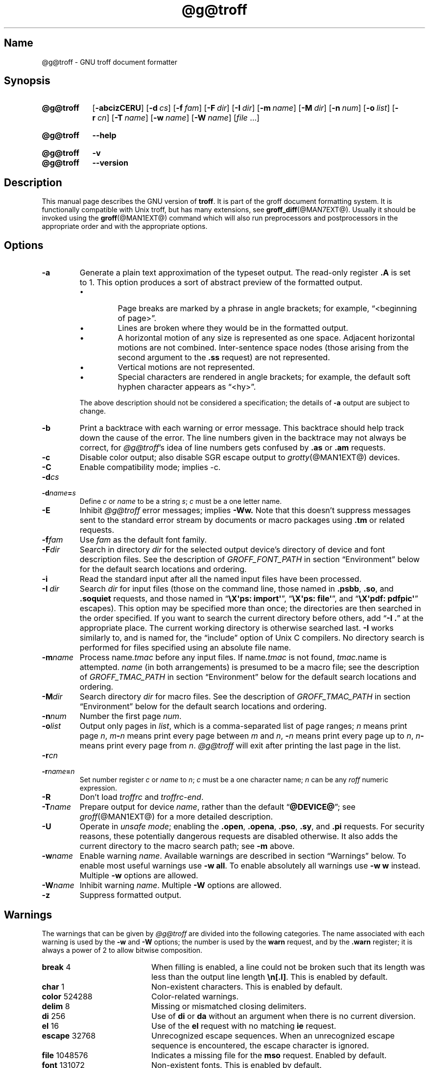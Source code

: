 '\" t
.TH @g@troff @MAN1EXT@ "@MDATE@" "groff @VERSION@"
.SH Name
@g@troff \- GNU troff document formatter
.
.
.\" ====================================================================
.\" Legal Terms
.\" ====================================================================
.\"
.\" Copyright (C) 1989-2020 Free Software Foundation, Inc.
.\"
.\" This file is part of groff, the GNU roff type-setting system.
.\"
.\" Permission is granted to copy, distribute and/or modify this
.\" document under the terms of the GNU Free Documentation License,
.\" Version 1.3 or any later version published by the Free Software
.\" Foundation; with no Invariant Sections, with no Front-Cover Texts,
.\" and with no Back-Cover Texts.
.\"
.\" A copy of the Free Documentation License is included as a file
.\" called FDL in the main directory of the groff source package.
.
.
.\" Save and disable compatibility mode (for, e.g., Solaris 10/11).
.do nr *groff_troff_1_man_C \n[.cp]
.cp 0
.
.
.\" ====================================================================
.SH Synopsis
.\" ====================================================================
.
.SY @g@troff
.OP \-abcizCERU
.OP \-d cs
.OP \-f fam
.OP \-F dir
.OP \-I dir
.OP \-m name
.OP \-M dir
.OP \-n num
.OP \-o list
.OP \-r cn
.OP \-T name
.OP \-w name
.OP \-W name
.RI [ file
\&.\|.\|.\&]
.YS
.
.
.SY @g@troff
.B \-\-help
.YS
.
.
.SY @g@troff
.B \-v
.
.SY @g@troff
.B \-\-version
.YS
.
.
.\" ====================================================================
.SH Description
.\" ====================================================================
.
This manual page describes the GNU version of
.BR troff .
.
It is part of the groff document formatting system.
.
It is functionally compatible with Unix troff, but has many
extensions, see
.BR \%groff_diff (@MAN7EXT@).
.
Usually it should be invoked using the
.BR groff (@MAN1EXT@)
command which will also run preprocessors and postprocessors in the
appropriate order and with the appropriate options.
.
.
.\" ====================================================================
.SH Options
.\" ====================================================================
.
.
.TP
.B \-a
Generate a plain text approximation of the typeset output.
.
The read-only register
.B .A
is set to\~1.
.
This option produces a sort of abstract preview of the formatted output.
.
.
.RS
.IP \[bu]
Page breaks are marked by a phrase in angle brackets;
for example,
\[lq]<beginning of page>\[rq].
.
.
.IP \[bu]
Lines are broken where they would be in the formatted output.
.
.
.IP \[bu]
A horizontal motion of any size is represented as one space.
.
Adjacent horizontal motions are not combined.
.
Inter-sentence space nodes
(those arising from the second argument to the
.B .ss
request)
are not represented.
.
.
.IP \[bu]
Vertical motions are not represented.
.
.
.IP \[bu]
Special characters are rendered in angle brackets;
for example,
the default soft hyphen character appears as
\[lq]<hy>\[rq].
.RE
.
.
.IP
The above description should not be considered a specification;
the details of
.B \-a
output are subject to change.
.
.
.TP
.B \-b
Print a backtrace with each warning or error message.
.
This backtrace should help track down the cause of the error.
.
The line numbers given in the backtrace may not always be correct,
for
.IR \%@g@troff 's
idea of line numbers gets confused by
.B .as
or
.B .am
requests.
.
.
.TP
.B \-c
Disable color output;
also disable SGR escape output to
.IR grotty (@MAN1EXT@)
devices.
.
.
.TP
.B \-C
Enable compatibility mode;
implies \-c.
.
.
.TP
.BI \-d cs
.TQ
.BI \-d name = s
Define
.I c
or
.I name
to be a string
.IR s ;
.I c
must be a one letter name.
.
.TP
.B \-E
Inhibit
.I \%@g@troff
error messages;
implies
.B \-Ww.
.
Note that this doesn't suppress messages sent to the standard error
stream by documents or macro packages using
.B .tm
or related requests.
.
.
.TP
.BI \-f fam
Use
.I fam
as the default font family.
.
.
.TP
.BI \-F dir
Search in directory
.I dir
for the selected output device's directory of device and font
description files.
.
See the description of
.I GROFF_FONT_PATH
in section \[lq]Environment\[rq] below for the default search locations
and ordering.
.
.
.TP
.B \-i
Read the standard input after all the named input files have been
processed.
.
.TP
.BI \-I\~ dir
Search
.I dir
for input files
(those on the command line,
those named in
.BR .psbb ,
.BR .so ,
and
.B .soquiet
requests,
and
those named in
.RB \[lq] "\[rs]X\[aq]ps: import\[aq]" \[rq],
.RB \[lq] "\[rs]X\[aq]ps: file\[aq]" \[rq],
and
.RB \[lq] "\[rs]X\[aq]pdf: pdfpic\[aq]" \[rq]
escapes).
.
This option may be specified more than once;
the directories are then searched in the order specified.
.
If you want to search the current directory before others,
add
.RB \[lq] "\-I .\&" \[rq]
at the appropriate place.
.
The current working directory is otherwise searched last.
.
.B \-I
works similarly to,
and is named for,
the \[lq]include\[rq]
option of Unix C compilers.
.
No directory search is performed for files specified using an absolute
file name.
.
.
.TP
.BI \-m name
Process
.RI name .tmac
before any input files.
.
If
.RI name .tmac
is not found,
.IR tmac. name
is attempted.
.
.I name
(in both arrangements)
is presumed to be a macro file;
see the description of
.I GROFF_TMAC_PATH
in section \[lq]Environment\[rq] below for the default search locations
and ordering.
.
.
.TP
.BI \-M dir
Search directory
.I dir
for macro files.
.
See the description of
.I GROFF_TMAC_PATH
in section \[lq]Environment\[rq] below for the default search locations
and ordering.
.
.
.TP
.BI \-n num
Number the first page
.IR num .
.
.TP
.BI \-o list
Output only pages in
.IR list ,
which is a comma-separated list of page ranges;
.I n
means print page
.IR n ,
.IB m \- n
means print every page between
.I m
and
.IR n ,
.BI \- n
means print every page up to
.IR n ,
.IB n \-
means print every page from
.IR n .
.
.I \%@g@troff
will exit after printing the last page in the list.
.
.TP
.BI \-r cn
.TQ
.BI \-r name = n
Set number register
.I c
or
.I name
to
.IR n ;
.I c
must be a one character name;
.I n
can be any
.I roff
numeric expression.
.
.TP
.B \-R
Don't load
.I troffrc
and
.IR troffrc\-end .
.
.
.TP
.BI \-T name
Prepare output for device
.IR name ,
rather than the default
.RB \[lq] @DEVICE@ \[rq];
see
.IR groff (@MAN1EXT@)
for a more detailed description.
.
.
.TP
.B \-U
Operate in
.IR "unsafe mode" ;
enabling the
.BR .open ,
.BR .opena ,
.BR .pso ,
.BR .sy ,
and
.B .pi
requests.
.
For security reasons,
these potentially dangerous requests are disabled otherwise.
.
It also adds the current directory to the macro search path;
see
.B \-m
above.
.
.
.TP
.BI \-w name
Enable warning
.IR  name .
.
Available warnings are described in section \(lqWarnings\(rq below.
.
To enable most useful warnings use
.B \-w
.BR all .
To enable absolutely all warnings use
.B \-w w
instead.
Multiple
.B \-w
options are allowed.
.
.TP
.BI \-W name
Inhibit warning
.IR name .
.
Multiple
.B \-W
options are allowed.
.
.TP
.B \-z
Suppress formatted output.
.
.
.\" ====================================================================
.SH Warnings
.\" ====================================================================
.
The warnings that can be given by
.I \%@g@troff
are divided into the following categories.
.
The name associated with each warning is used by the
.B \-w
and
.B \-W
options; the number is used by the
.B warn
request, and by the
.B .warn
register; it is always a power of 2 to allow bitwise composition.
.
.P
.TS
tab(@), center, box;
c c c | c c c
r rI lB | r rI lB.
Bit@Code@Warning@Bit@Code@Warning
_
0@1@char@10@1024@reg
1@2@number@11@2048@tab
2@4@break@12@4096@right-brace
3@8@delim@13@8192@missing
4@16@el@14@16384@input
5@32@scale@15@32768@escape
6@64@range@16@65536@space
7@128@syntax@17@131072@font
8@256@di@18@262144@ig
9@512@mac@19@524288@color
@@@20@1048576@file
.TE
.
.P
.nr x \w'\fBright-brace'+1n+\w'00000'u
.ta \nxuR
.
.
.TP \nxu+3n
.BR break "\t4"
When filling is enabled,
a line could not be broken such that its length was less than the output
line length
.BR \[rs]n[.l] .
.
This is enabled by default.
.
.
.TP
.BR char "\t1"
Non-existent characters.
.
This is enabled by default.
.
.TP
.BR color "\t524288"
Color-related warnings.
.
.TP
.BR delim "\t8"
Missing or mismatched closing delimiters.
.
.TP
.BR di "\t256"
Use of
.B di
or
.B da
without an argument when there is no current diversion.
.
.TP
.BR el "\t16"
Use of the
.B el
request with no matching
.B ie
request.
.
.TP
.BR escape "\t32768"
Unrecognized escape sequences.
.
When an unrecognized escape sequence is encountered, the escape
character is ignored.
.
.TP
.BR file "\t1048576"
Indicates a missing file for the
.B mso
request.
.
Enabled by default.
.
.TP
.BR font "\t131072"
Non-existent fonts.
.
This is enabled by default.
.
.TP
.BR ig "\t262144"
Invalid escapes in text ignored with the
.B ig
request.
.
These are conditions that are errors when they do not occur in ignored
text.
.
.TP
.BR input "\t16384"
Invalid input characters.
.
.TP
.BR mac "\t512"
An undefined string,
macro,
diversion,
or box was used.
.
When such an object is dereferenced,
an empty object of that name is automatically created.
.
So,
in most cases,
at most one warning is given for each name.
.
.
.IP
This warning is also emitted upon an attempt to move an unplanted trap.
.
In such cases,
the unplanted macro is
.I not
dereferenced,
so it is not created if it does not exist.
.
.
.TP
.BR missing "\t8192"
Requests that are missing non-optional arguments.
.
.TP
.BR number "\t2"
Invalid numeric expressions.
.
This is enabled by default.
.
.TP
.BR range "\t64"
Out of range arguments.
.
.TP
.BR reg "\t1024"
Use of undefined number registers.
.
When an undefined number register is used, that register is
automatically defined to have a value of\~0.
.
So, in most cases, at most one warning will be given for use of a
particular name.
.
.TP
.BR right-brace "\t4096"
Use of
.B \(rs}
where a number was expected.
.
.TP
.BR scale "\t32"
Meaningless scaling indicators.
.
.TP
.BR space "\t65536"
Missing space between a request or macro and its argument.
.
This warning will be given when an undefined name longer than two
characters is encountered, and the first two characters of the name
make a defined name.
.
The request or macro will not be invoked.
.
When this warning is given, no macro is automatically defined.
.
This is enabled by default.
.
This warning will never occur in compatibility mode.
.
.TP
.BR syntax "\t128"
Invalid syntax.
.
.TP
.BR tab "\t2048"
Inappropriate use of a tab character.
.
Either use of a tab character where a number was expected, or use of tab
character in an unquoted macro argument.
.
.P
There are also names that can be used to refer to groups of warnings:
.
.TP
.B all
All warnings except
.BR di ,
.BR mac ,
and
.BR reg .
.
It is intended that this covers all warnings that are useful with
traditional macro packages.
.
.TP
.B w
All warnings.
.
.
.\" ====================================================================
.SH Environment
.\" ====================================================================
.
.I GROFF_FONT_PATH
and
.I GROFF_TMAC_PATH
each accept a search path of directories;
that is,
a list of directory names separated by the system's path component
separator character.
.
On Unix systems,
this character is a colon (:);
on Windows systems,
it is a semicolon (;).
.
.
.TP
.I GROFF_FONT_PATH
A list of directories in which to seek the selected output device's
directory of device and font description files.
.
.I \%@g@troff
will scan directories given as arguments to any specified
.B \-F
options before these,
then in a site-specific directory
.RI ( @LOCALFONTDIR@ ),
a standard location
.RI ( @FONTDIR@ ),
and a compatibility directory
.RI ( @LEGACYFONTDIR@ )
after them.
.
.
.TP
.I GROFF_TMAC_PATH
A list of directories in which to search for macro files.
.
.I \%@g@troff
will scan directories given as arguments to any specified
.B \-M
options before these,
then the current directory
(only if in unsafe mode),
the user's home directory,
a platform-specific directory
.RI ( @SYSTEMMACRODIR@ ),
a site-specific directory
.RI ( @LOCALMACRODIR@ ),
and a standard location
.RI ( @MACRODIR@ )
after them.
.
.
.TP
.I GROFF_TYPESETTER
Default output device.
.
.
.TP
.I SOURCE_DATE_EPOCH
A timestamp
(expressed as seconds since the Unix epoch)
to use as the creation timestamp in place of the current time.
.
The time is converted to human-readable form using
.IR ctime (3)
when the formatter starts up and stored in registers usable by documents
and macro packages.
.
.
.TP
.I TZ
The timezone to use when converting the current time
(or value of
.IR SOURCE_DATE_EPOCH )
to human-readable form;
see
.IR tzset (3).
.
.
.\" ====================================================================
.SH Files
.\" ====================================================================
.
.TP
.I @MACRODIR@/troffrc
Initialization file (called before any other macro package).
.
.TP
.I @MACRODIR@/troffrc\-end
Initialization file (called after any other macro package).
.
.TP
.IR @MACRODIR@/ name .tmac
.TQ
.IR @MACRODIR@/tmac. name
Macro files
.
.TP
.IR @FONTDIR@/dev name /DESC
Device description file for device
.IR name .
.
.TP
.IR @FONTDIR@/dev name / F
Font file for font
.I F
of device
.IR name .
.
.
.P
Note that
.I troffrc
and
.I troffrc\-end
are searched for neither in the current nor the home directory by
default for security reasons (even if the
.B \-U
option is given).
.
Use the
.B \-M
command-line option or the
.I GROFF_TMAC_PATH
environment variable to add these directories to the search path if
necessary.
.
.
.\" ====================================================================
.SH Authors
.\" ====================================================================
.
The GNU version of
.I troff \" generic
was originally written by James Clark;
he also wrote the original version of this document,
which was modified by
.MT wl@\:gnu\:.org
Werner Lemberg
.ME
and
.MT groff\-bernd\:.warken\-72@\:web\:.de
Bernd Warken
.ME .
.
.
.\" ====================================================================
.SH "See also"
.\" ====================================================================
.
.TP
.BR groff (@MAN1EXT@)
The main program of the
.I groff
system, a wrapper around
.IR @g@troff .
.
.
.TP
.BR groff (@MAN7EXT@)
A description of the
.I groff
language, including a short but complete reference of all predefined
requests, registers, and escapes of plain
.IR groff .
.
From the command line, this is called by
.RS
.IP
.B man 7 groff
.RE
.
.TP
.IR groff_diff (@MAN7EXT@)
The differences of the
.I groff
language and the
.I classical troff
language.
.
Currently, this is the most actual document of the
.I groff
system.
.
.TP
.IR roff (@MAN7EXT@)
An overview over
.I groff
and other
.I roff
systems, including pointers to further related documentation.
.
.
.P
.IR "Groff: The GNU Implementation of troff" ,
by Trent A.\& Fisher and Werner Lemberg,
is the primary
.I groff
manual.
.
You can browse it interactively with \(lqinfo groff\(rq.
.
.
.\" Restore compatibility mode (for, e.g., Solaris 10/11).
.cp \n[*groff_troff_1_man_C]
.
.
.\" Local Variables:
.\" fill-column: 72
.\" mode: nroff
.\" End:
.\" vim: set filetype=groff textwidth=72:
